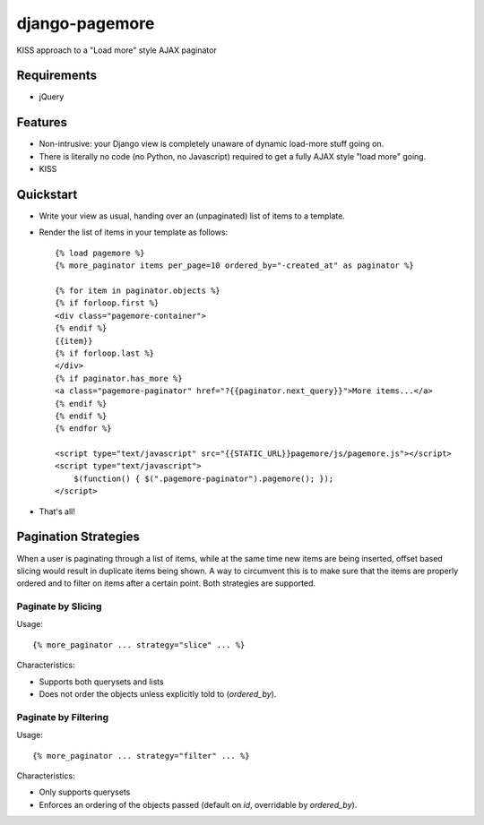 ===============
django-pagemore
===============

KISS approach to a "Load more" style AJAX paginator

Requirements
============

- jQuery

Features
========

- Non-intrusive: your Django view is completely unaware of dynamic
  load-more stuff going on.
- There is literally no code (no Python, no Javascript) required to
  get a fully AJAX style "load more" going.
- KISS


Quickstart
==========

- Write your view as usual, handing over an (unpaginated) list of
  items to a template.
- Render the list of items in your template as follows::

    {% load pagemore %}
    {% more_paginator items per_page=10 ordered_by="-created_at" as paginator %}
    
    {% for item in paginator.objects %}
    {% if forloop.first %}
    <div class="pagemore-container">
    {% endif %}
    {{item}}
    {% if forloop.last %}
    </div>
    {% if paginator.has_more %}
    <a class="pagemore-paginator" href="?{{paginator.next_query}}">More items...</a>
    {% endif %}
    {% endif %}
    {% endfor %}

    <script type="text/javascript" src="{{STATIC_URL}}pagemore/js/pagemore.js"></script>
    <script type="text/javascript">
        $(function() { $(".pagemore-paginator").pagemore(); });
    </script>

- That's all!

Pagination Strategies
=====================

When a user is paginating through a list of items, while at the same
time new items are being inserted, offset based slicing would result
in duplicate items being shown.  A way to circumvent this is to make
sure that the items are properly ordered and to filter on items after
a certain point. Both strategies are supported. 


Paginate by Slicing
-------------------

Usage::

    {% more_paginator ... strategy="slice" ... %}

Characteristics:

- Supports both querysets and lists

- Does not order the objects unless explicitly told to (`ordered_by`).

Paginate by Filtering
---------------------

Usage::

    {% more_paginator ... strategy="filter" ... %}

Characteristics:

- Only supports querysets

- Enforces an ordering of the objects passed (default on `id`, overridable 
  by `ordered_by`).
